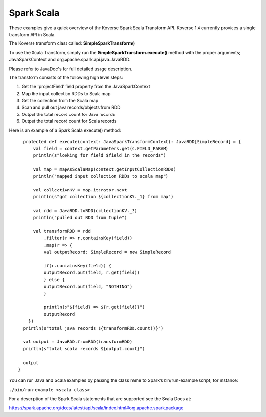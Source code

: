Spark Scala
-----------

These examples give a quick overview of the Koverse Spark Scala Transform API. Koverse 1.4 currently provides a single transform API in Scala.

The Koverse transform class called:  **SimpleSparkTransform()**

To use the Scala Transform, simply run the **SimpleSparkTransform.execute()** method with the proper arguments; JavaSparkContext and org.apache.spark.api.java.JavaRDD.

Please refer to JavaDoc's for full detailed usage description.

The transform consists of the following high level steps:

#. Get the 'projectField' field property from the JavaSparkContext
#. Map the input collection RDDs to Scala map
#. Get the collection from the Scala map
#. Scan and pull out java records/objects from RDD
#. Output the total record count for Java records
#. Output the total record count for Scala records

Here is an example of a Spark Scala execute() method::

    protected def execute(context: JavaSparkTransformContext): JavaRDD[SimpleRecord] = {
        val field = context.getParameters.get(C.FIELD_PARAM)
        println(s"looking for field $field in the records")

        val map = mapAsScalaMap(context.getInputCollectionRDDs)
        println("mapped input collection RDDs to scala map")

        val collectionKV = map.iterator.next
        println(s"got collection ${collectionKV._1} from map")

        val rdd = JavaRDD.toRDD(collectionKV._2)
        println("pulled out RDD from tuple")

        val transformRDD = rdd
            .filter(r => r.containsKey(field))
            .map(r => {
            val outputRecord: SimpleRecord = new SimpleRecord

            if(r.containsKey(field)) {
            outputRecord.put(field, r.get(field))
            } else {
            outputRecord.put(field, "NOTHING")
            }

            println(s"${field} => ${r.get(field)}")
            outputRecord
      })
    println(s"total java records ${transformRDD.count()}")

    val output = JavaRDD.fromRDD(transformRDD)
    println(s"total scala records ${output.count}")

    output
  }


You can run Java and Scala examples by passing the class name to Spark’s bin/run-example script; for instance:

``./bin/run-example <scala class>``

For a description of the Spark Scala statements that are supported see the Scala Docs at:

https://spark.apache.org/docs/latest/api/scala/index.html#org.apache.spark.package
